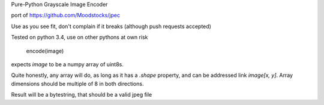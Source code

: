 Pure-Python Grayscale Image Encoder

port of https://github.com/Moodstocks/jpec

Use as you see fit, don't complain if it breaks (although push requests accepted)

Tested on python 3.4, use on other pythons at own risk

    encode(image)

expects `image` to be a numpy array of uint8s.

Quite honestly, any array will do, as long as it has a `.shape` property,
and can be addressed link `image[x, y]`. Array dimensions should be multiple
of 8 in both directions.

Result will be a bytestring, that should be a valid jpeg file
